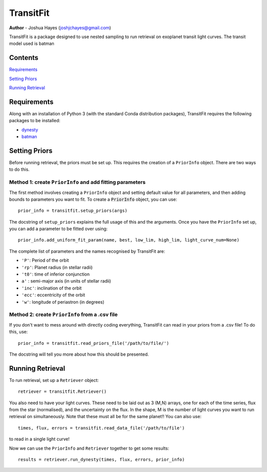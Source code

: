 ================
TransitFit
================

**Author** - Joshua Hayes (joshjchayes@gmail.com)

TransitFit is a package designed to use nested sampling to run retrieval on exoplanet transit light curves. The transit model used is batman

Contents
========
`Requirements`_

`Setting Priors`_

`Running Retrieval`_



Requirements
============
Along with an installation of Python 3 (with the standard Conda distribution packages), TransitFit requires the following packages to be installed:

- dynesty_

- batman_


Setting Priors
==============
Before running retrieval, the priors must be set up. This requires the creation of a ``PriorInfo`` object. There are two ways to do this.

Method 1: create ``PriorInfo`` and add fitting parameters
-------------------------------------------------------------
The first method involves creating a ``PriorInfo`` object and setting default value for all parameters, and then adding bounds to parameters you want to fit. To create a :code:`PriorInfo` object, you can use::

  prior_info = transitfit.setup_priors(args)

The docstring of ``setup_priors`` explains the full usage of this and the arguments. Once you have the ``PriorInfo`` set up, you can add a parameter to be fitted over using::

  prior_info.add_uniform_fit_param(name, best, low_lim, high_lim, light_curve_num=None)

The complete list of parameters and the names recognised by TransitFit are:

- ``'P'``: Period of the orbit

- ``'rp'``: Planet radius (in stellar radii)

- ``'t0'``: time of inferior conjunction

- ``a'`` : semi-major axis (in units of stellar radii)

- ``'inc'``: inclination of the orbit

- ``'ecc'``: eccentricity of the orbit

- ``'w'``: longitude of periastron (in degrees)



Method 2: create ``PriorInfo`` from a .csv file
-----------------------------------------------
If you don't want to mess around with directly coding everything, TransitFit can read in your priors from a .csv file! To do this, use::

  prior_info = transitfit.read_priors_file('/path/to/file/')

The docstring will tell you more about how this should be presented.


Running Retrieval
=================
To run retrieval, set up a ``Retriever`` object::

  retriever = transitfit.Retriever()

You also need to have your light curves. These need to be laid out as 3 (M,N) arrays, one for each of the time series, flux from the star (normalised), and the uncertainty on the flux. In the shape, M is the number of light curves you want to run retrieval on simultaneously. Note that these must all be for the same planet!! You can also use::

  times, flux, errors = transitfit.read_data_file('/path/to/file') 

to read in a single light curve!

Now we can use the ``PriorInfo`` and ``Retriever`` together to get some results::

  results = retriever.run_dynesty(times, flux, errors, prior_info)



.. _dynesty: https://dynesty.readthedocs.io/en/latest/index.html
.. _batman: https://www.cfa.harvard.edu/~lkreidberg/batman/index.html
